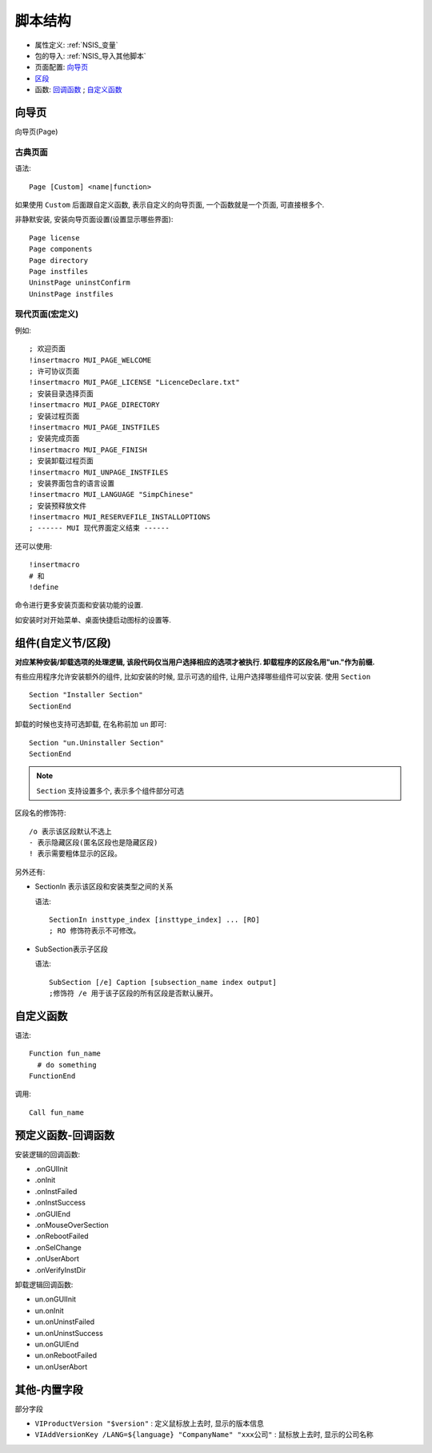 ======================
脚本结构
======================


.. post:: 2023-02-20 22:06:49
  :tags: windows, windows执行文件打包, nsis
  :category: 操作系统
  :author: YanQue
  :location: CD
  :language: zh-cn


- 属性定义: :ref:`NSIS_变量`
- 包的导入: :ref:`NSIS_导入其他脚本`
- 页面配置: 向导页_
- 区段_
- 函数: 回调函数_ ; 自定义函数_

向导页
======================

向导页(Page)

古典页面
-------------------

语法::

  Page [Custom] <name|function>

如果使用 ``Custom`` 后面跟自定义函数, 表示自定义的向导页面, 一个函数就是一个页面, 可直接根多个.

非静默安装, 安装向导页面设置(设置显示哪些界面)::

    Page license
    Page components
    Page directory
    Page instfiles
    UninstPage uninstConfirm
    UninstPage instfiles

现代页面(宏定义)
-------------------

例如::

  ; 欢迎页面
  !insertmacro MUI_PAGE_WELCOME
  ; 许可协议页面
  !insertmacro MUI_PAGE_LICENSE "LicenceDeclare.txt"
  ; 安装目录选择页面
  !insertmacro MUI_PAGE_DIRECTORY
  ; 安装过程页面
  !insertmacro MUI_PAGE_INSTFILES
  ; 安装完成页面
  !insertmacro MUI_PAGE_FINISH
  ; 安装卸载过程页面
  !insertmacro MUI_UNPAGE_INSTFILES
  ; 安装界面包含的语言设置
  !insertmacro MUI_LANGUAGE "SimpChinese"
  ; 安装预释放文件
  !insertmacro MUI_RESERVEFILE_INSTALLOPTIONS
  ; ------ MUI 现代界面定义结束 ------

还可以使用::

   !insertmacro
   # 和
   !define

命令进行更多安装页面和安装功能的设置.

如安装时对开始菜单、桌面快捷启动图标的设置等.

.. _区段:

组件(自定义节/区段)
======================

**对应某种安装/卸载选项的处理逻辑, 该段代码仅当用户选择相应的选项才被执行. 卸载程序的区段名用"un."作为前缀.**

有些应用程序允许安装额外的组件, 比如安装的时候, 显示可选的组件, 让用户选择哪些组件可以安装. 使用 ``Section`` ::

    Section "Installer Section"
    SectionEnd

卸载的时候也支持可选卸载, 在名称前加 ``un`` 即可::

    Section "un.Uninstaller Section"
    SectionEnd

.. note::

    ``Section`` 支持设置多个, 表示多个组件部分可选

区段名的修饰符::

  /o 表示该区段默认不选上
  - 表示隐藏区段(匿名区段也是隐藏区段)
  ! 表示需要粗体显示的区段。

另外还有:

- SectionIn 表示该区段和安装类型之间的关系

  语法::

    SectionIn insttype_index [insttype_index] ... [RO]
    ; RO 修饰符表示不可修改。

- SubSection表示子区段

  语法::

    SubSection [/e] Caption [subsection_name index output]
    ;修饰符 /e 用于该子区段的所有区段是否默认展开。

.. _NSIS_自定义函数:

自定义函数
======================

语法::

  Function fun_name
    # do something
  FunctionEnd

调用::

  Call fun_name

.. _回调函数:

预定义函数-回调函数
======================

安装逻辑的回调函数:

- .onGUIInit
- .onInit
- .onInstFailed
- .onInstSuccess
- .onGUIEnd
- .onMouseOverSection
- .onRebootFailed
- .onSelChange
- .onUserAbort
- .onVerifyInstDir

卸载逻辑回调函数:

- un.onGUIInit
- un.onInit
- un.onUninstFailed
- un.onUninstSuccess
- un.onGUIEnd
- un.onRebootFailed
- un.onUserAbort

其他-内置字段
======================

部分字段

- ``VIProductVersion "$version"`` : 定义鼠标放上去时, 显示的版本信息
- ``VIAddVersionKey /LANG=${language} "CompanyName" "xxx公司"`` : 鼠标放上去时, 显示的公司名称



